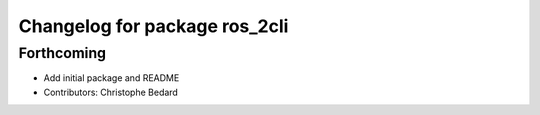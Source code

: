 ^^^^^^^^^^^^^^^^^^^^^^^^^^^^^^
Changelog for package ros_2cli
^^^^^^^^^^^^^^^^^^^^^^^^^^^^^^

Forthcoming
-----------
* Add initial package and README
* Contributors: Christophe Bedard
